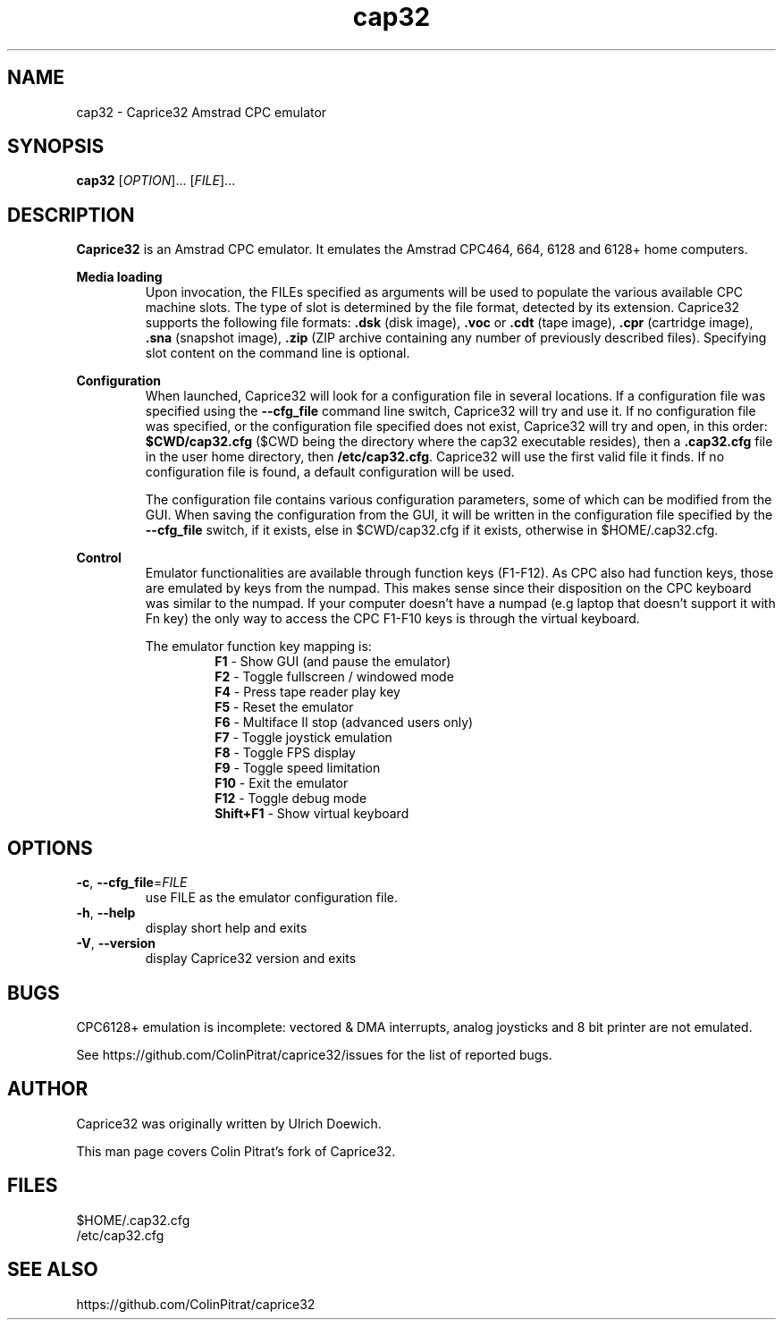 .TH cap32 6 "March 2017"
.SH NAME
cap32 - Caprice32 Amstrad CPC emulator

.SH SYNOPSIS
.B cap32
[\fI\,OPTION\/\fR]... [\fI\,FILE\/\fR]...

.SH DESCRIPTION
\fBCaprice32\fR is an Amstrad CPC emulator. It emulates the Amstrad CPC464, 664, 6128 and 6128+ home computers.

.PP
\fBMedia loading\fR
.RS
Upon invocation, the FILEs specified as arguments will be used to populate the various available CPC machine slots. The type of slot is determined by the file format, detected by its extension. Caprice32 supports the following file formats:
\fR\fB.dsk\fR (disk image), \fR\fB.voc\fR or \fB.cdt\fR (tape image), \fR\fB.cpr\fR (cartridge image), \fR\fB.sna\fR (snapshot image), \fR\fB.zip\fR (ZIP archive containing any number of previously described files). Specifying slot content on the command line is optional.
.RE

.PP
\fBConfiguration\fR
.RS
When launched, Caprice32 will look for a configuration file in several locations. If a configuration file was specified using the \fB\-\-cfg_file\fR command line switch, Caprice32 will try and use it. If no configuration file was specified, or the configuration file specified does not exist, Caprice32 will try and open, in this order: \fB$CWD/cap32.cfg\fR ($CWD being the directory where the cap32 executable resides), then a \fB.cap32.cfg\fR file in the user home directory, then \fB/etc/cap32.cfg\fR. Caprice32 will use the first valid file it finds. If no configuration file is found, a default configuration will be used.
.PP
The configuration file contains various configuration parameters, some of which can be modified from the GUI.
When saving the configuration from the GUI, it will be written in the configuration file specified by the \fB\-\-cfg_file\fR switch, if it exists, else in $CWD/cap32.cfg if it exists, otherwise in $HOME/.cap32.cfg.
.RE

.PP
\fBControl\fR
.RS
Emulator functionalities are available through function keys (F1-F12). As CPC also had function keys, those are emulated by keys from the numpad. This makes sense since their disposition on the CPC keyboard was similar to the numpad. If your computer doesn't have a numpad (e.g laptop that doesn't support it with Fn key) the only way to access the CPC F1-F10 keys is through the virtual keyboard.
.PP
The emulator function key mapping is:
.RS
.br
\fR\fBF1\fR - Show GUI (and pause the emulator)
.br
\fR\fBF2\fR - Toggle fullscreen / windowed mode
.br
\fR\fBF4\fR - Press tape reader play key
.br
\fR\fBF5\fR - Reset the emulator
.br
\fR\fBF6\fR - Multiface II stop (advanced users only)
.br
\fR\fBF7\fR - Toggle joystick emulation
.br
\fR\fBF8\fR - Toggle FPS display
.br
\fR\fBF9\fR - Toggle speed limitation
.br
\fR\fBF10\fR - Exit the emulator
.br
\fR\fBF12\fR - Toggle debug mode
.br
\fR\fBShift+F1\fR - Show virtual keyboard
.RE
.RE

." Missing sections to add:
." Multiface 2 invocation
." Memory tool usage
." Slot loading order
." Etc.

.SH OPTIONS
.PP
.TP
\fB\-c\fR, \fB\-\-cfg_file\fR=\fI\,FILE\/\fR
use FILE as the emulator configuration file.
.TP
\fB\-h\fR, \fB\-\-help\fR
display short help and exits
.TP
\fB\-V\fR, \fB\-\-version\fR
display Caprice32 version and exits

.SH BUGS
CPC6128+ emulation is incomplete: vectored & DMA interrupts, analog joysticks and 8 bit printer are not emulated.
.PP
See https://github.com/ColinPitrat/caprice32/issues for the list of reported bugs.

.SH AUTHOR
.PP
Caprice32 was originally written by Ulrich Doewich.
.PP
This man page covers Colin Pitrat's fork of Caprice32.

.SH FILES
$HOME/.cap32.cfg
.br
/etc/cap32.cfg

.SH SEE ALSO
https://github.com/ColinPitrat/caprice32
